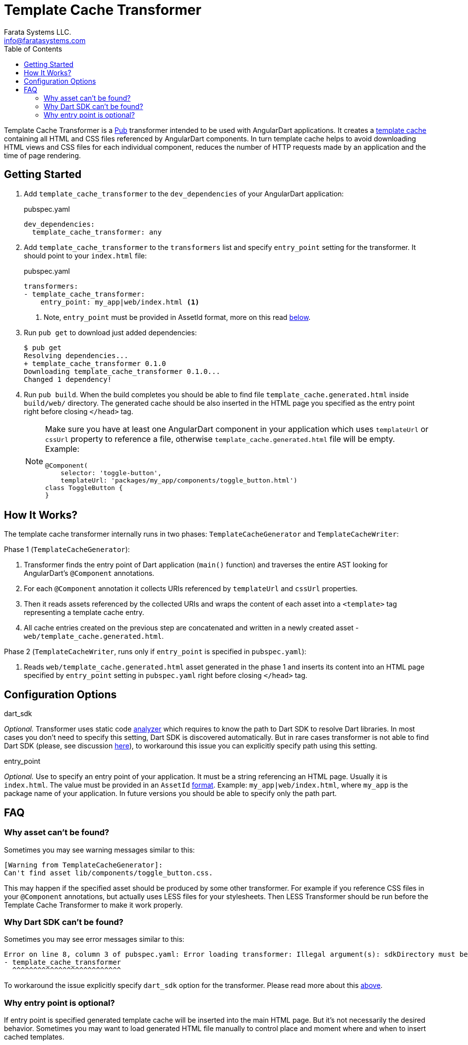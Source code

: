 = Template Cache Transformer
Farata Systems LLC. <info@faratasystems.com>
:icons: font
:idprefix:
:last-update-label!:
:numbered!:
:sectanchors:
:source-highlighter: highlightjs
:toc:

Template Cache Transformer is a https://www.dartlang.org/tools/pub/[Pub] transformer intended to be used with AngularDart applications. It creates a https://docs.angulardart.org[template cache] containing all HTML and CSS files referenced by AngularDart components. In turn template cache helps to avoid downloading HTML views and CSS files for each individual component, reduces the number of HTTP requests made by an application and the time of page rendering.


== Getting Started

. Add `template_cache_transformer` to the `dev_dependencies` of your AngularDart application:
+
.pubspec.yaml
[source,yaml]
----
dev_dependencies:
  template_cache_transformer: any
----

. Add `template_cache_transformer` to the `transformers` list and specify `entry_point` setting for the transformer. It should point to your `index.html` file:
+
.pubspec.yaml
[source,yaml]
----
transformers:
- template_cache_transformer:
    entry_point: my_app|web/index.html <1>
----
<1> Note, `entry_point` must be provided in AssetId format, more on this read <<option-entry-point,below>>.

. Run `pub get` to download just added dependencies:
+
[source,shell]
----
$ pub get
Resolving dependencies...
+ template_cache_transformer 0.1.0
Downloading template_cache_transformer 0.1.0...
Changed 1 dependency!
----

. Run `pub build`. When the build completes you should be able to find file `template_cache.generated.html` inside `build/web/` directory. The generated cache should be also inserted in the HTML page you specified as the entry point right before closing `</head>` tag.
+
[NOTE]
====
Make sure you have at least one AngularDart component in your application which uses `templateUrl` or `cssUrl` property to reference a file, otherwise `template_cache.generated.html` file will be empty. Example:

[source,dart]
----
@Component(
    selector: 'toggle-button',
    templateUrl: 'packages/my_app/components/toggle_button.html')
class ToggleButton {
}
----

====


== How It Works?

The template cache transformer internally runs in two phases: `TemplateCacheGenerator` and `TemplateCacheWriter`:

.Phase 1 (`TemplateCacheGenerator`):
. Transformer finds the entry point of Dart application (`main()` function) and traverses the entire AST looking for AngularDart's `@Component` annotations.
. For each `@Component` annotation it collects URIs referenced by `templateUrl` and `cssUrl` properties.
. Then it reads assets referenced by the collected URIs and wraps the content of each asset into a `<template>` tag representing a template cache entry.
. All cache entries created on the previous step are concatenated and written in a newly created asset - `web/template_cache.generated.html`.

.Phase 2 (`TemplateCacheWriter`, runs only if `entry_point` is specified in `pubspec.yaml`):
. Reads `web/template_cache.generated.html` asset generated in the phase 1 and inserts its content into an HTML page specified by `entry_point` setting in `pubspec.yaml` right before closing `</head>` tag.


== Configuration Options

[[option-dart-sdk]]
.dart_sdk
_Optional._ Transformer uses static code https://pub.dartlang.org/packages/analyzer[analyzer] which requires to know the path to Dart SDK to resolve Dart libraries. In most cases you don't need to specify this setting, Dart SDK is discovered automatically. But in rare cases transformer is not able to find Dart SDK (please, see discussion https://groups.google.com/a/dartlang.org/forum/#!topic/misc/cmbur7_B21Y[here]), to workaround this issue you can explicitly specify path using this setting.

[[option-entry-point]]
.entry_point
_Optional._ Use to specify an entry point of your application. It must be a string referencing an HTML page. Usually it is `index.html`. The value must be provided in an `AssetId` https://api.dartlang.org/apidocs/channels/stable/dartdoc-viewer/barback/barback.AssetId#id_AssetId-parse[format]. Example: `my_app|web/index.html`, where `my_app` is the package name of your application. In future versions you should be able to specify only the path part.


== FAQ

=== Why asset can't be found?
Sometimes you may see warning messages similar to this:

[literal]
[Warning from TemplateCacheGenerator]:
Can't find asset lib/components/toggle_button.css.

This may happen if the specified asset should be produced by some other transformer. For example if you reference CSS files in your `@Component` annotations, but actually uses LESS files for your stylesheets. Then LESS Transformer should be run before the Template Cache Transformer to make it work properly.


=== Why Dart SDK can't be found?
Sometimes you may see error messages similar to this:

[literal]
Error on line 8, column 3 of pubspec.yaml: Error loading transformer: Illegal argument(s): sdkDirectory must be provided.
- template_cache_transformer
  ^^^^^^^^^^^^^^^^^^^^^^^^^^

To workaround the issue explicitly specify `dart_sdk` option for the transformer. Please read more about this <<option-dart-sdk,above>>.


=== Why entry point is optional?
If entry point is specified generated template cache will be inserted into the main HTML page. But it's not necessarily the desired behavior. Sometimes you may want to load generated HTML file manually to control place and moment where and when to insert cached templates.

